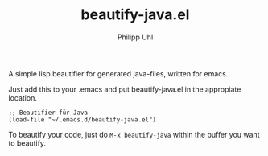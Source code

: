 #+TITLE:	beautify-java.el
#+AUTHOR:	Philipp Uhl

A simple lisp beautifier for generated java-files, written for emacs.

Just add this to your .emacs and put beautify-java.el in the appropiate location.
: ;; Beautifier für Java
: (load-file "~/.emacs.d/beautify-java.el")

To beautify your code, just do =M-x beautify-java= within the buffer you want to beautify.

